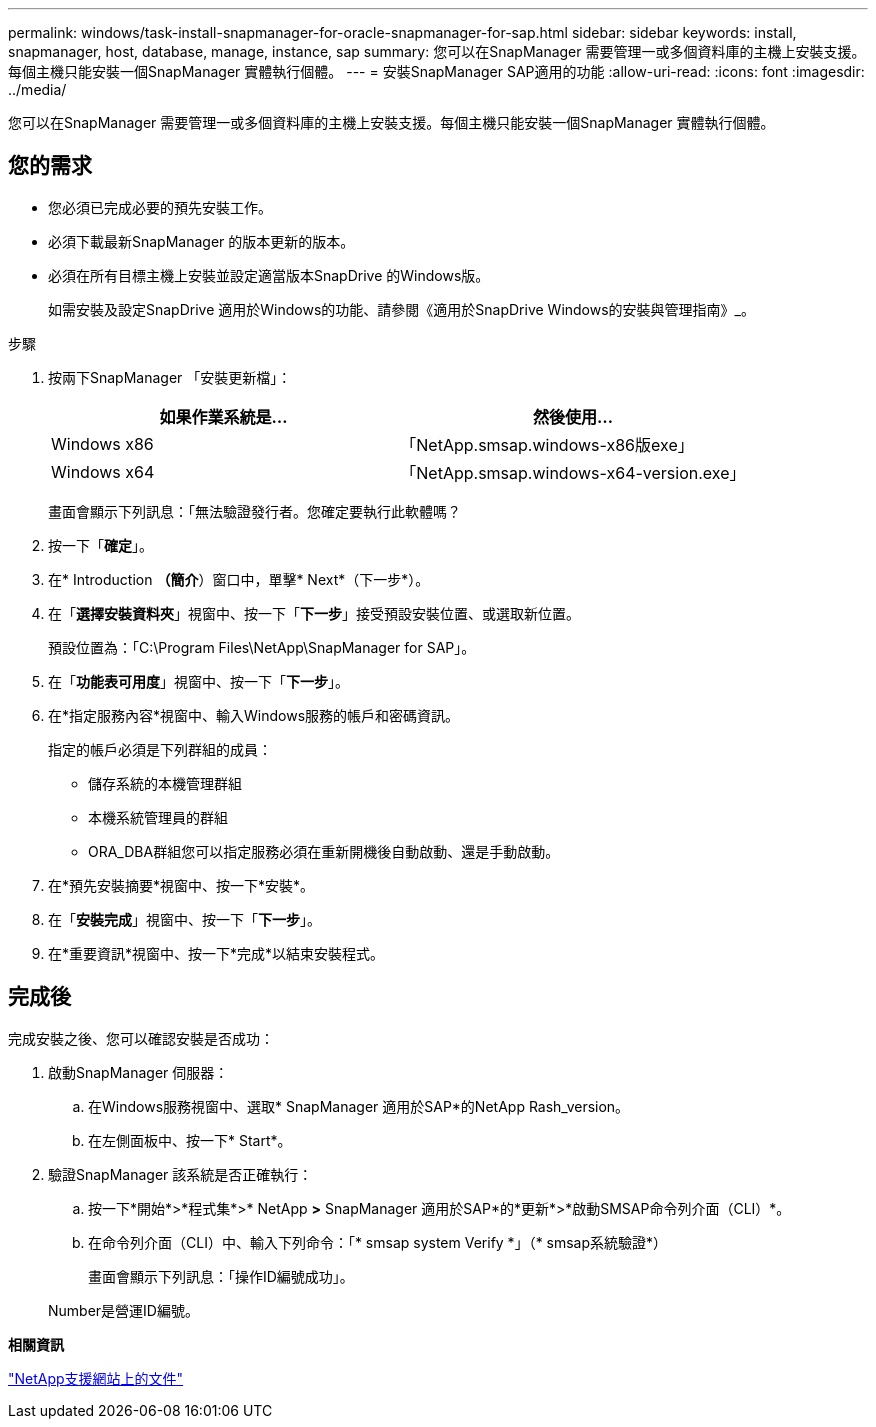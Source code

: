 ---
permalink: windows/task-install-snapmanager-for-oracle-snapmanager-for-sap.html 
sidebar: sidebar 
keywords: install, snapmanager, host, database, manage, instance, sap 
summary: 您可以在SnapManager 需要管理一或多個資料庫的主機上安裝支援。每個主機只能安裝一個SnapManager 實體執行個體。 
---
= 安裝SnapManager SAP適用的功能
:allow-uri-read: 
:icons: font
:imagesdir: ../media/


[role="lead"]
您可以在SnapManager 需要管理一或多個資料庫的主機上安裝支援。每個主機只能安裝一個SnapManager 實體執行個體。



== 您的需求

* 您必須已完成必要的預先安裝工作。
* 必須下載最新SnapManager 的版本更新的版本。
* 必須在所有目標主機上安裝並設定適當版本SnapDrive 的Windows版。
+
如需安裝及設定SnapDrive 適用於Windows的功能、請參閱《適用於SnapDrive Windows的安裝與管理指南》_。



.步驟
. 按兩下SnapManager 「安裝更新檔」：
+
|===
| 如果作業系統是... | 然後使用... 


 a| 
Windows x86
 a| 
「NetApp.smsap.windows-x86版exe」



 a| 
Windows x64
 a| 
「NetApp.smsap.windows-x64-version.exe」

|===
+
畫面會顯示下列訊息：「無法驗證發行者。您確定要執行此軟體嗎？

. 按一下「*確定*」。
. 在* Introduction *（簡介*）窗口中，單擊* Next*（下一步*）。
. 在「*選擇安裝資料夾*」視窗中、按一下「*下一步*」接受預設安裝位置、或選取新位置。
+
預設位置為：「C:\Program Files\NetApp\SnapManager for SAP」。

. 在「*功能表可用度*」視窗中、按一下「*下一步*」。
. 在*指定服務內容*視窗中、輸入Windows服務的帳戶和密碼資訊。
+
指定的帳戶必須是下列群組的成員：

+
** 儲存系統的本機管理群組
** 本機系統管理員的群組
** ORA_DBA群組您可以指定服務必須在重新開機後自動啟動、還是手動啟動。


. 在*預先安裝摘要*視窗中、按一下*安裝*。
. 在「*安裝完成*」視窗中、按一下「*下一步*」。
. 在*重要資訊*視窗中、按一下*完成*以結束安裝程式。




== 完成後

完成安裝之後、您可以確認安裝是否成功：

. 啟動SnapManager 伺服器：
+
.. 在Windows服務視窗中、選取* SnapManager 適用於SAP*的NetApp Rash_version。
.. 在左側面板中、按一下* Start*。


. 驗證SnapManager 該系統是否正確執行：
+
.. 按一下*開始*>*程式集*>* NetApp *>* SnapManager 適用於SAP*的*更新*>*啟動SMSAP命令列介面（CLI）*。
.. 在命令列介面（CLI）中、輸入下列命令：+「* smsap system Verify *」（+* smsap系統驗證*）
+
畫面會顯示下列訊息：「操作ID編號成功」。

+
Number是營運ID編號。





*相關資訊*

http://mysupport.netapp.com/["NetApp支援網站上的文件"^]
